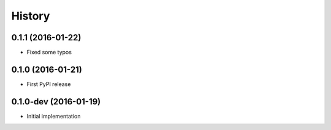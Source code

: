 =======
History
=======

0.1.1 (2016-01-22)
------------------

* Fixed some typos

0.1.0 (2016-01-21)
------------------

* First PyPI release

0.1.0-dev (2016-01-19)
----------------------

* Initial implementation
